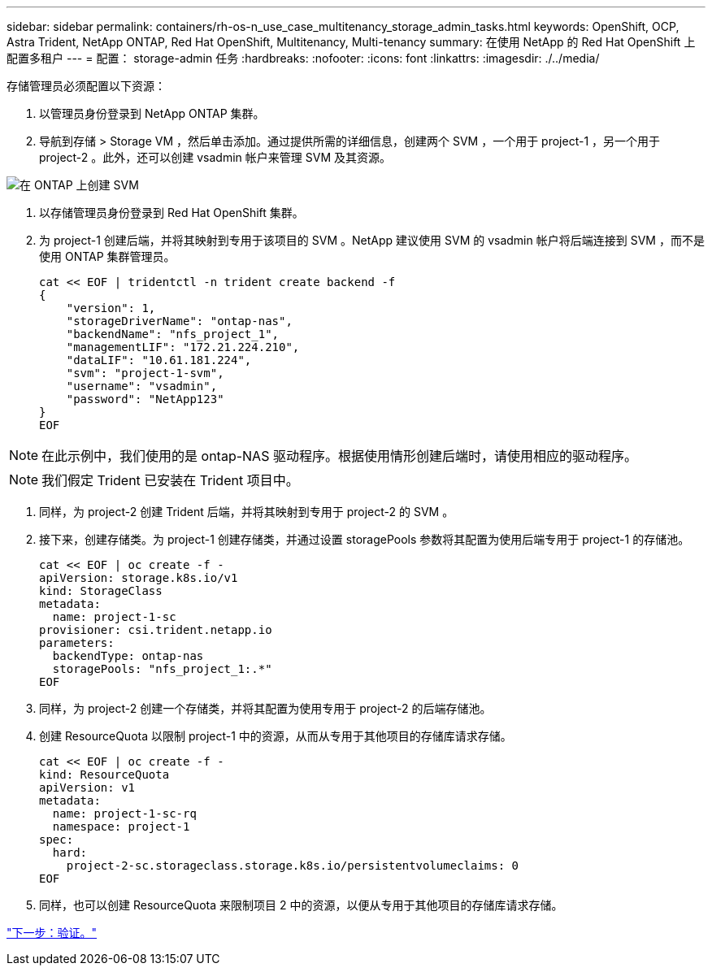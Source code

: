 ---
sidebar: sidebar 
permalink: containers/rh-os-n_use_case_multitenancy_storage_admin_tasks.html 
keywords: OpenShift, OCP, Astra Trident, NetApp ONTAP, Red Hat OpenShift, Multitenancy, Multi-tenancy 
summary: 在使用 NetApp 的 Red Hat OpenShift 上配置多租户 
---
= 配置： storage-admin 任务
:hardbreaks:
:nofooter: 
:icons: font
:linkattrs: 
:imagesdir: ./../media/


存储管理员必须配置以下资源：

. 以管理员身份登录到 NetApp ONTAP 集群。
. 导航到存储 > Storage VM ，然后单击添加。通过提供所需的详细信息，创建两个 SVM ，一个用于 project-1 ，另一个用于 project-2 。此外，还可以创建 vsadmin 帐户来管理 SVM 及其资源。


image::redhat_openshift_image41.jpg[在 ONTAP 上创建 SVM]

. 以存储管理员身份登录到 Red Hat OpenShift 集群。
. 为 project-1 创建后端，并将其映射到专用于该项目的 SVM 。NetApp 建议使用 SVM 的 vsadmin 帐户将后端连接到 SVM ，而不是使用 ONTAP 集群管理员。
+
[source, console]
----
cat << EOF | tridentctl -n trident create backend -f
{
    "version": 1,
    "storageDriverName": "ontap-nas",
    "backendName": "nfs_project_1",
    "managementLIF": "172.21.224.210",
    "dataLIF": "10.61.181.224",
    "svm": "project-1-svm",
    "username": "vsadmin",
    "password": "NetApp123"
}
EOF
----



NOTE: 在此示例中，我们使用的是 ontap-NAS 驱动程序。根据使用情形创建后端时，请使用相应的驱动程序。


NOTE: 我们假定 Trident 已安装在 Trident 项目中。

. 同样，为 project-2 创建 Trident 后端，并将其映射到专用于 project-2 的 SVM 。
. 接下来，创建存储类。为 project-1 创建存储类，并通过设置 storagePools 参数将其配置为使用后端专用于 project-1 的存储池。
+
[source, console]
----
cat << EOF | oc create -f -
apiVersion: storage.k8s.io/v1
kind: StorageClass
metadata:
  name: project-1-sc
provisioner: csi.trident.netapp.io
parameters:
  backendType: ontap-nas
  storagePools: "nfs_project_1:.*"
EOF
----
. 同样，为 project-2 创建一个存储类，并将其配置为使用专用于 project-2 的后端存储池。
. 创建 ResourceQuota 以限制 project-1 中的资源，从而从专用于其他项目的存储库请求存储。
+
[source, console]
----
cat << EOF | oc create -f -
kind: ResourceQuota
apiVersion: v1
metadata:
  name: project-1-sc-rq
  namespace: project-1
spec:
  hard:
    project-2-sc.storageclass.storage.k8s.io/persistentvolumeclaims: 0
EOF
----
. 同样，也可以创建 ResourceQuota 来限制项目 2 中的资源，以便从专用于其他项目的存储库请求存储。


link:rh-os-n_use_case_multitenancy_validation.html["下一步：验证。"]
